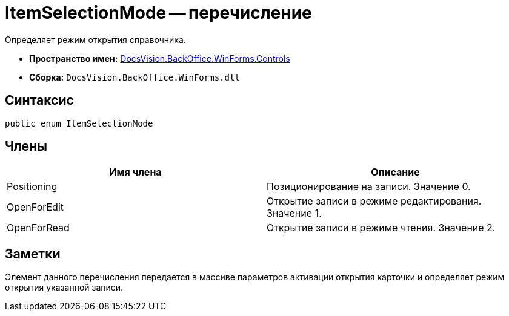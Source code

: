 = ItemSelectionMode -- перечисление

Определяет режим открытия справочника.

* *Пространство имен:* xref:api/DocsVision/BackOffice/WinForms/Controls/Controls_NS.adoc[DocsVision.BackOffice.WinForms.Controls]
* *Сборка:* `DocsVision.BackOffice.WinForms.dll`

== Синтаксис

[source,csharp]
----
public enum ItemSelectionMode
----

== Члены

[cols=",",options="header"]
|===
|Имя члена |Описание
|Positioning |Позиционирование на записи. Значение 0.
|OpenForEdit |Открытие записи в режиме редактирования. Значение 1.
|OpenForRead |Открытие записи в режиме чтения. Значение 2.
|===

== Заметки

Элемент данного перечисления передается в массиве параметров активации открытия карточки и определяет режим открытия указанной записи.
